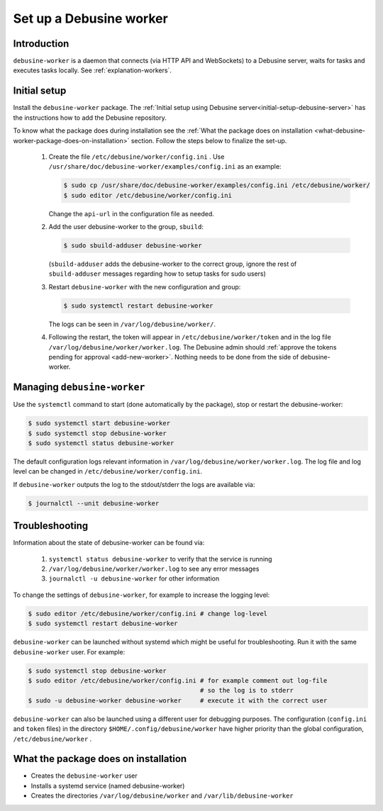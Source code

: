 .. _set-up-debusine-worker:

========================
Set up a Debusine worker
========================

Introduction
------------

``debusine-worker`` is a daemon that connects (via HTTP API and WebSockets)
to a Debusine server, waits for tasks and executes tasks locally.  See
:ref:`explanation-workers`.

Initial setup
-------------

Install the ``debusine-worker`` package. The :ref:`Initial setup using Debusine server<initial-setup-debusine-server>`
has the instructions how to add the Debusine repository.

To know what the package does
during installation see the :ref:`What the package does on installation
<what-debusine-worker-package-does-on-installation>` section. Follow
the steps below to finalize the set-up.

  #. Create the file ``/etc/debusine/worker/config.ini`` . Use
     ``/usr/share/doc/debusine-worker/examples/config.ini`` as an example:

     .. code-block:: console

       $ sudo cp /usr/share/doc/debusine-worker/examples/config.ini /etc/debusine/worker/
       $ sudo editor /etc/debusine/worker/config.ini

     Change the ``api-url`` in the configuration file as needed.

  #. Add the user debusine-worker to the group, ``sbuild``:

     .. code-block:: console

       $ sudo sbuild-adduser debusine-worker

     (``sbuild-adduser`` adds the debusine-worker to the correct group,
     ignore the rest of ``sbuild-adduser`` messages regarding how to setup
     tasks for sudo users)

  #. Restart ``debusine-worker`` with the new configuration and group:

     .. code-block:: console

       $ sudo systemctl restart debusine-worker

     The logs can be seen in ``/var/log/debusine/worker/``.

  #. Following the restart, the token will appear in ``/etc/debusine/worker/token`` and
     in the log file ``/var/log/debusine/worker/worker.log``.
     The Debusine admin should :ref:`approve the tokens pending for approval
     <add-new-worker>`. Nothing needs to be done from the side of
     debusine-worker.

Managing ``debusine-worker``
----------------------------

Use the ``systemctl`` command to start (done automatically by the package), stop
or restart the debusine-worker:

.. code-block:: console

  $ sudo systemctl start debusine-worker
  $ sudo systemctl stop debusine-worker
  $ sudo systemctl status debusine-worker

The default configuration logs relevant information in
``/var/log/debusine/worker/worker.log``. The log file and log level can
be changed in ``/etc/debusine/worker/config.ini``.

If ``debusine-worker`` outputs the log to the stdout/stderr the logs are
available via:

.. code-block:: console

  $ journalctl --unit debusine-worker

Troubleshooting
---------------

Information about the state of debusine-worker can be found via:

  #. ``systemctl status debusine-worker`` to verify that the service is running
  #. ``/var/log/debusine/worker/worker.log`` to see any error messages
  #. ``journalctl -u debusine-worker`` for other information

To change the settings of ``debusine-worker``, for example to increase the logging level:

.. code-block:: console

  $ sudo editor /etc/debusine/worker/config.ini # change log-level
  $ sudo systemctl restart debusine-worker

``debusine-worker`` can be launched without systemd which might be useful for
troubleshooting. Run it with the same ``debusine-worker`` user. For example:

.. code-block:: console

  $ sudo systemctl stop debusine-worker
  $ sudo editor /etc/debusine/worker/config.ini # for example comment out log-file
                                                # so the log is to stderr
  $ sudo -u debusine-worker debusine-worker     # execute it with the correct user

``debusine-worker`` can also be launched using a different user for debugging purposes.
The configuration (``config.ini`` and ``token`` files) in the
directory ``$HOME/.config/debusine/worker`` have higher priority than the global
configuration, ``/etc/debusine/worker`` .

.. _what-debusine-worker-package-does-on-installation:

What the package does on installation
-------------------------------------

* Creates the ``debusine-worker`` user
* Installs a systemd service (named debusine-worker)
* Creates the directories ``/var/log/debusine/worker`` and ``/var/lib/debusine-worker``
